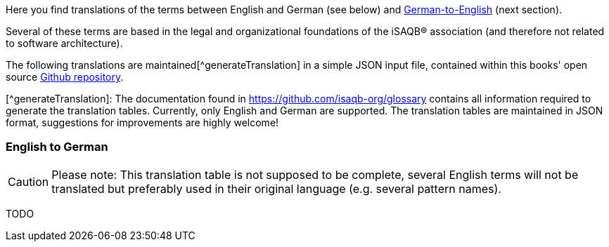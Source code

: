 // tag::EN[]

Here you find translations of the terms  between English and German (see below) and <<section-translations-DE-EN,German-to-English>> (next section).

Several of these terms are based in the legal and organizational foundations of the iSAQB® association (and therefore not related to software architecture).

The following translations are maintained[^generateTranslation] in a simple JSON input file, contained within this books' open source https://github.com/isaqb-org/glossary[Github repository].

[^generateTranslation]: The documentation found in https://github.com/isaqb-org/glossary contains all information required to generate the translation tables. Currently, only English and German are supported.
 The translation tables are maintained in JSON format, suggestions for improvements are highly welcome!

[#section-translations-EN-DE]
=== English to German

[CAUTION]
====
Please note: This translation table is not supposed to be complete, several English terms will not be translated but preferably used in their original language (e.g. several pattern names).
====
// end::EN[]

// tag::DE[]

TODO
// end::DE[]
